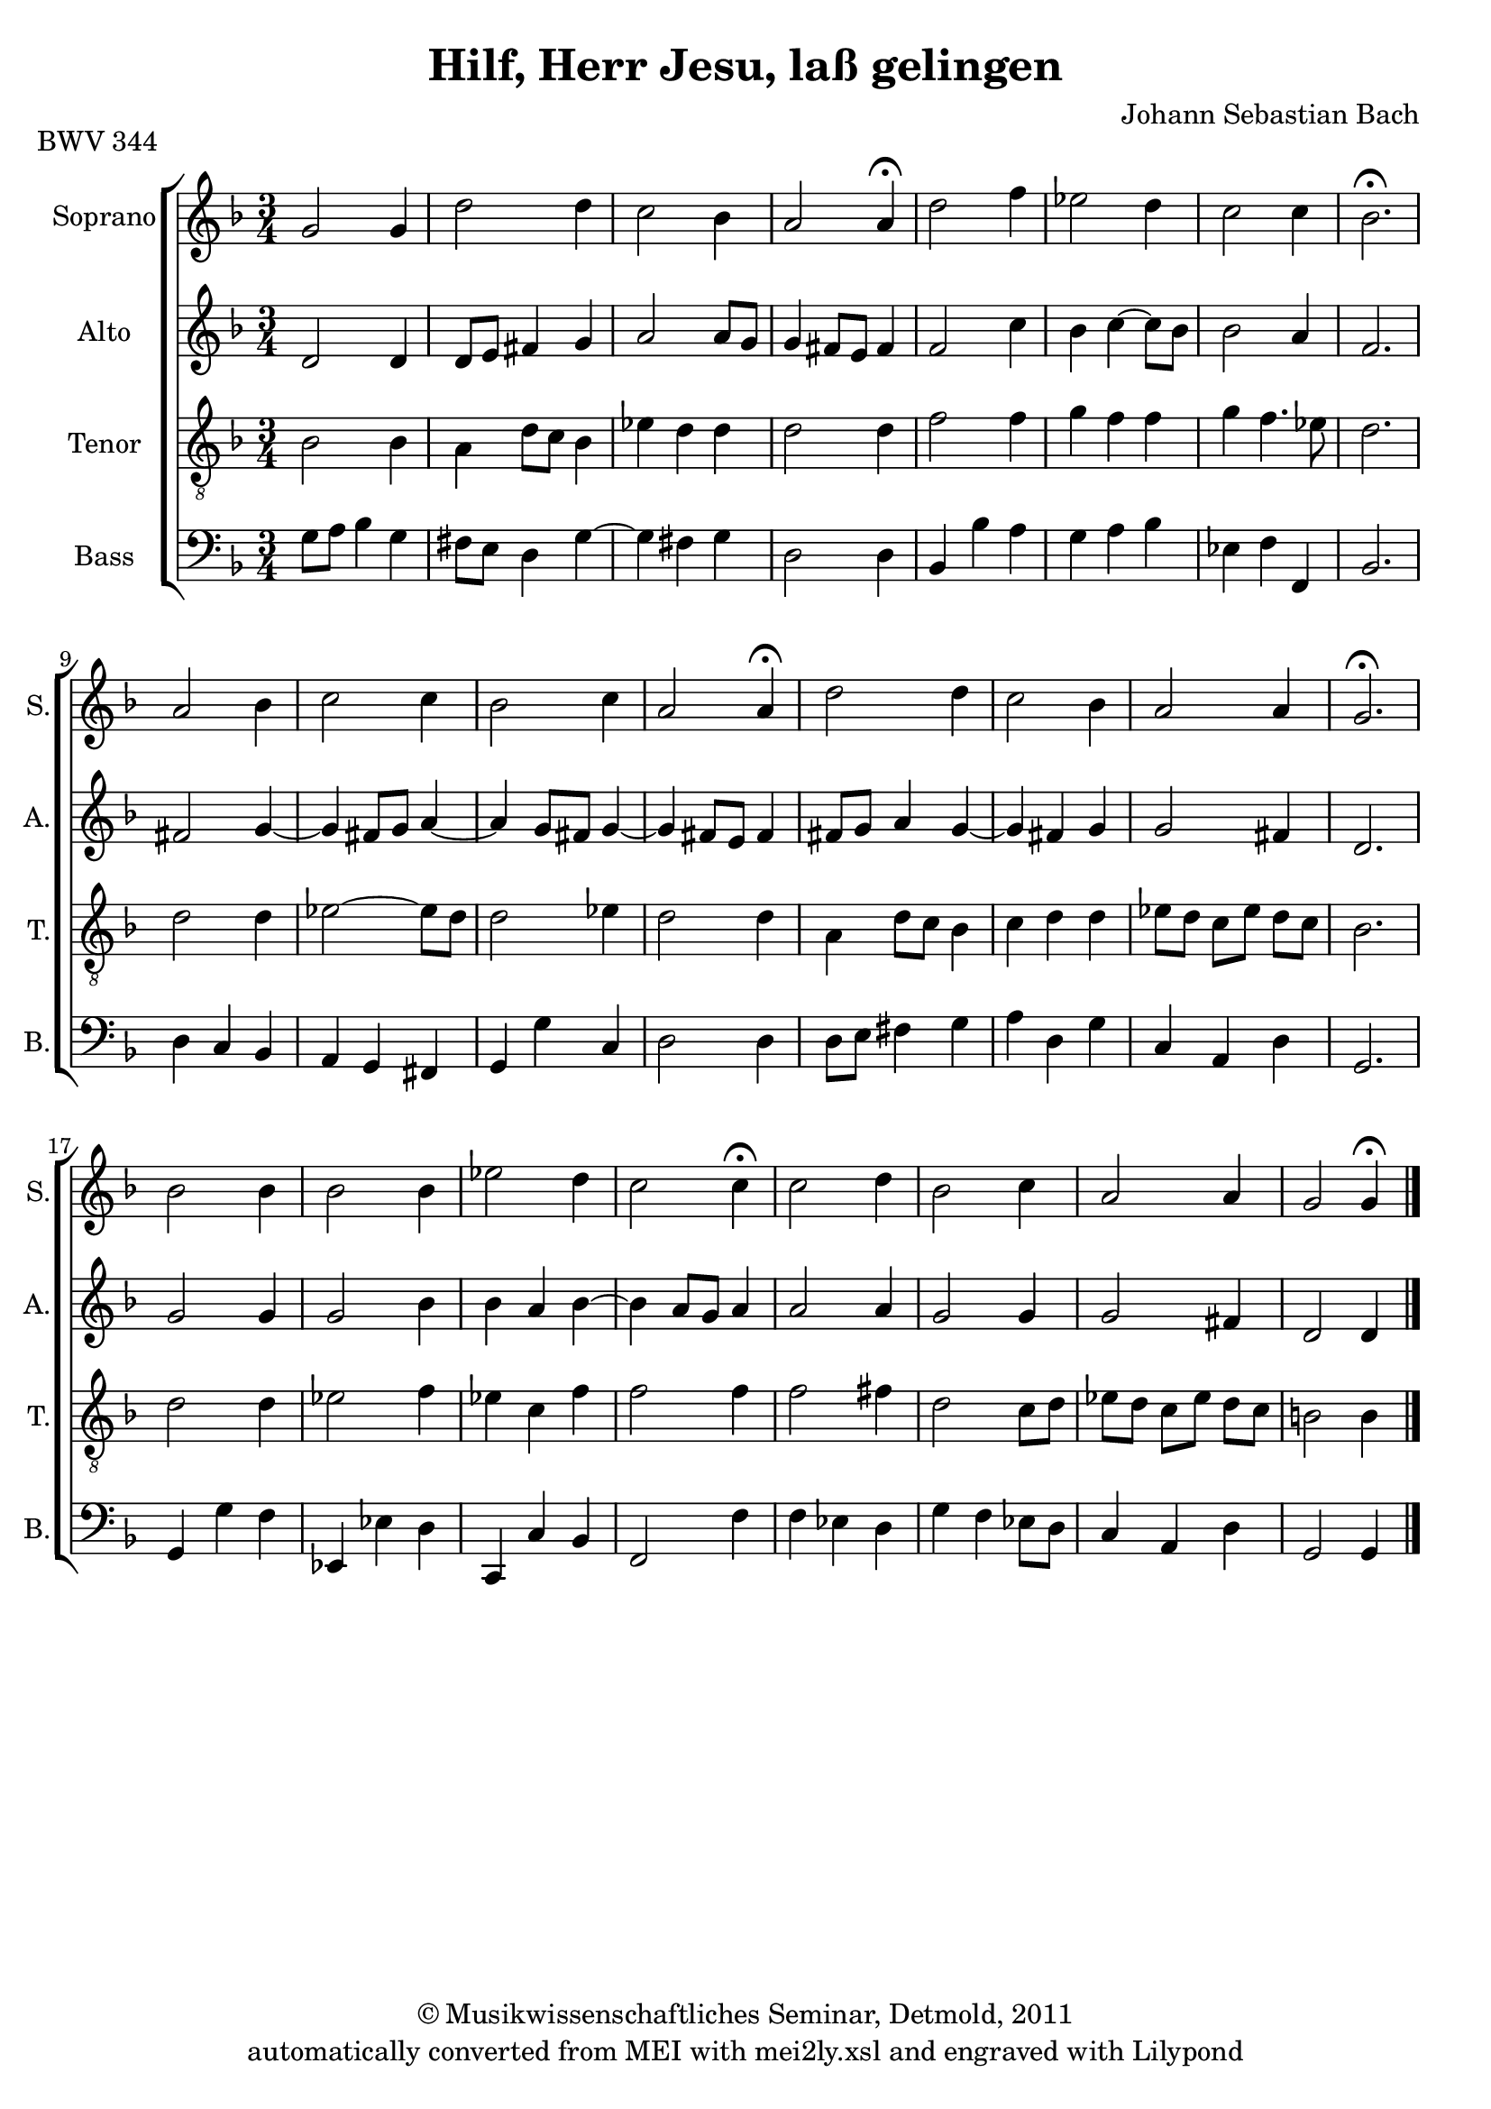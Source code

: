 \version "2.19.80"
% automatically converted by mei2ly.xsl

\header {
  date = \markup { 2011 }
  copyright = \markup { © Musikwissenschaftliches Seminar, Detmold,  2011 }
  tagline = "automatically converted from MEI with mei2ly.xsl and engraved with Lilypond"
  title = "Hilf, Herr Jesu, laß gelingen"
  composer = "Johann Sebastian Bach"

  % Revision Description
  % 1. The original MusicXML file was generated using Finale 2008 for Macintosh, Dolet Light for Finale 2008.
  % 2.  Maja Hartwig Transcoded from a MusicXML version 1.1 file on 2011-05-12 using the musicxml2mei stylesheet. 
  % 3.  Kristina Richts  Cleaned up MEI file automatically using ppq.xsl. 
  % 4. Creation of new staffGrp.
  % 5.  Cleaned up MEI file automatically using Header.xsl.
          
  % 6. Addition of metadata.
  % 7. Converted to MEI 2013 using mei2012To2013.xsl, version 1.0 beta
  % 8. Converted to version 3.0.0 using mei21To30.xsl, version 1.0 beta
}

mdivA_staffA = {
  \set Score.currentBarNumber = #1
  \set Staff.clefGlyph = #"clefs.G" \set Staff.clefPosition = #-2 \set Staff.clefTransposition = #0 \set Staff.middleCPosition = #-6 \set Staff.middleCClefPosition = #-6 << { \tweak Stem.direction #UP g'2 \tweak Stem.direction #UP g'4 } >> %1
  << { \tweak Stem.direction #DOWN d''2 \tweak Stem.direction #DOWN d''4 } >> %2
  << { \tweak Stem.direction #DOWN c''2 \tweak Stem.direction #DOWN bes'4 } >> %3
  << { \tweak Stem.direction #UP a'2 \tweak Stem.direction #UP a'4^\fermata^\fermata } >> %4
  << { \tweak Stem.direction #DOWN d''2 \tweak Stem.direction #DOWN f''4 } >> %5
  << { \tweak Stem.direction #DOWN ees''!2 \tweak Stem.direction #DOWN d''4 } >> %6
  << { \tweak Stem.direction #DOWN c''2 \tweak Stem.direction #DOWN c''4 } >> %7
  << { \tweak Stem.direction #DOWN bes'2.^\fermata^\fermata } >> %8
  { \break }
  << { \tweak Stem.direction #UP a'2 \tweak Stem.direction #DOWN bes'4 } >> %9
  << { \tweak Stem.direction #DOWN c''2 \tweak Stem.direction #DOWN c''4 } >> %10
  << { \tweak Stem.direction #DOWN bes'2 \tweak Stem.direction #DOWN c''4 } >> %11
  << { \tweak Stem.direction #UP a'2 \tweak Stem.direction #UP a'4^\fermata^\fermata } >> %12
  << { \tweak Stem.direction #DOWN d''2 \tweak Stem.direction #DOWN d''4 } >> %13
  << { \tweak Stem.direction #DOWN c''2 \tweak Stem.direction #DOWN bes'4 } >> %14
  << { \tweak Stem.direction #UP a'2 \tweak Stem.direction #UP a'4 } >> %15
  << { \tweak Stem.direction #UP g'2.^\fermata^\fermata } >> %16
  { \break }
  << { \tweak Stem.direction #DOWN bes'2 \tweak Stem.direction #DOWN bes'4 } >> %17
  << { \tweak Stem.direction #DOWN bes'2 \tweak Stem.direction #DOWN bes'4 } >> %18
  << { \tweak Stem.direction #DOWN ees''!2 \tweak Stem.direction #DOWN d''4 } >> %19
  << { \tweak Stem.direction #DOWN c''2 \tweak Stem.direction #DOWN c''4^\fermata^\fermata } >> %20
  << { \tweak Stem.direction #DOWN c''2 \tweak Stem.direction #DOWN d''4 } >> %21
  << { \tweak Stem.direction #DOWN bes'2 \tweak Stem.direction #DOWN c''4 } >> %22
  << { \tweak Stem.direction #UP a'2 \tweak Stem.direction #UP a'4 } >> %23
  << { \tweak Stem.direction #UP g'2 \tweak Stem.direction #UP g'4^\fermata^\fermata } >> \bar "|." %24
}

mdivA_staffB = {
  \set Score.currentBarNumber = #1
  \set Staff.clefGlyph = #"clefs.G" \set Staff.clefPosition = #-2 \set Staff.clefTransposition = #0 \set Staff.middleCPosition = #-6 \set Staff.middleCClefPosition = #-6 << { \tweak Stem.direction #UP d'2 \tweak Stem.direction #UP d'4 } >> %1
  << { \tweak Stem.direction #UP d'8[ \tweak Stem.direction #UP e'8] \tweak Stem.direction #UP fis'!4 \tweak Stem.direction #UP g'4 } >> %2
  << { \tweak Stem.direction #UP a'2 \tweak Stem.direction #UP a'8[ \tweak Stem.direction #UP g'8] } >> %3
  << { \tweak Stem.direction #UP g'4 \tweak Stem.direction #UP fis'!8[ \tweak Stem.direction #UP e'8] \tweak Stem.direction #UP fis'4 } >> %4
  << { \tweak Stem.direction #UP f'2 \tweak Stem.direction #DOWN c''4 } >> %5
  << { \tweak Stem.direction #DOWN bes'4 \tweak Stem.direction #DOWN c''4~^~ \tweak Stem.direction #DOWN c''8[ \tweak Stem.direction #DOWN bes'8] } >> %6
  << { \tweak Stem.direction #DOWN bes'2 \tweak Stem.direction #UP a'4 } >> %7
  << { \tweak Stem.direction #UP f'2. } >> %8
  { \break }
  << { \tweak Stem.direction #UP fis'!2 \tweak Stem.direction #UP g'4~_~ } >> %9
  << { \tweak Stem.direction #UP g'4 \tweak Stem.direction #UP fis'!8[ \tweak Stem.direction #UP g'8] \tweak Stem.direction #UP a'4~_~ } >> %10
  << { \tweak Stem.direction #UP a'4 \tweak Stem.direction #UP g'8[ \tweak Stem.direction #UP fis'!8] \tweak Stem.direction #UP g'4~_~ } >> %11
  << { \tweak Stem.direction #UP g'4 \tweak Stem.direction #UP fis'!8[ \tweak Stem.direction #UP e'8] \tweak Stem.direction #UP fis'4 } >> %12
  << { \tweak Stem.direction #UP fis'!8[ \tweak Stem.direction #UP g'8] \tweak Stem.direction #UP a'4 \tweak Stem.direction #UP g'4~_~ } >> %13
  << { \tweak Stem.direction #UP g'4 \tweak Stem.direction #UP fis'!4 \tweak Stem.direction #UP g'4 } >> %14
  << { \tweak Stem.direction #UP g'2 \tweak Stem.direction #UP fis'!4 } >> %15
  << { \tweak Stem.direction #UP d'2. } >> %16
  { \break }
  << { \tweak Stem.direction #UP g'2 \tweak Stem.direction #UP g'4 } >> %17
  << { \tweak Stem.direction #UP g'2 \tweak Stem.direction #DOWN bes'4 } >> %18
  << { \tweak Stem.direction #DOWN bes'4 \tweak Stem.direction #UP a'4 \tweak Stem.direction #DOWN bes'4~^~ } >> %19
  << { \tweak Stem.direction #DOWN bes'4 \tweak Stem.direction #UP a'8[ \tweak Stem.direction #UP g'8] \tweak Stem.direction #UP a'4 } >> %20
  << { \tweak Stem.direction #UP a'2 \tweak Stem.direction #UP a'4 } >> %21
  << { \tweak Stem.direction #UP g'2 \tweak Stem.direction #UP g'4 } >> %22
  << { \tweak Stem.direction #UP g'2 \tweak Stem.direction #UP fis'!4 } >> %23
  << { \tweak Stem.direction #UP d'2 \tweak Stem.direction #UP d'4 } >> \bar "|." %24
}

mdivA_staffC = {
  \set Score.currentBarNumber = #1
  \set Staff.clefGlyph = #"clefs.G" \set Staff.clefPosition = #-2 \set Staff.clefTransposition = #-7 \set Staff.middleCPosition = #1 \set Staff.middleCClefPosition = #1 << { \tweak Stem.direction #DOWN bes2 \tweak Stem.direction #DOWN bes4 } >> %1
  << { \tweak Stem.direction #DOWN a4 \tweak Stem.direction #DOWN d'8[ \tweak Stem.direction #DOWN c'8] \tweak Stem.direction #DOWN bes4 } >> %2
  << { \tweak Stem.direction #DOWN ees'!4 \tweak Stem.direction #DOWN d'4 \tweak Stem.direction #DOWN d'4 } >> %3
  << { \tweak Stem.direction #DOWN d'2 \tweak Stem.direction #DOWN d'4 } >> %4
  << { \tweak Stem.direction #DOWN f'2 \tweak Stem.direction #DOWN f'4 } >> %5
  << { \tweak Stem.direction #DOWN g'4 \tweak Stem.direction #DOWN f'4 \tweak Stem.direction #DOWN f'4 } >> %6
  << { \tweak Stem.direction #DOWN g'4 \tweak Stem.direction #DOWN f'4. \tweak Stem.direction #DOWN ees'!8 } >> %7
  << { \tweak Stem.direction #DOWN d'2. } >> %8
  { \break }
  << { \tweak Stem.direction #DOWN d'2 \tweak Stem.direction #DOWN d'4 } >> %9
  << { \tweak Stem.direction #DOWN ees'!2~^~ \tweak Stem.direction #DOWN ees'8[ \tweak Stem.direction #DOWN d'8] } >> %10
  << { \tweak Stem.direction #DOWN d'2 \tweak Stem.direction #DOWN ees'!4 } >> %11
  << { \tweak Stem.direction #DOWN d'2 \tweak Stem.direction #DOWN d'4 } >> %12
  << { \tweak Stem.direction #DOWN a4 \tweak Stem.direction #DOWN d'8[ \tweak Stem.direction #DOWN c'8] \tweak Stem.direction #DOWN bes4 } >> %13
  << { \tweak Stem.direction #DOWN c'4 \tweak Stem.direction #DOWN d'4 \tweak Stem.direction #DOWN d'4 } >> %14
  << { \tweak Stem.direction #DOWN ees'!8[ \tweak Stem.direction #DOWN d'8] \tweak Stem.direction #DOWN c'8[ \tweak Stem.direction #DOWN ees'8] \tweak Stem.direction #DOWN d'8[ \tweak Stem.direction #DOWN c'8] } >> %15
  << { \tweak Stem.direction #DOWN bes2. } >> %16
  { \break }
  << { \tweak Stem.direction #DOWN d'2 \tweak Stem.direction #DOWN d'4 } >> %17
  << { \tweak Stem.direction #DOWN ees'!2 \tweak Stem.direction #DOWN f'4 } >> %18
  << { \tweak Stem.direction #DOWN ees'!4 \tweak Stem.direction #DOWN c'4 \tweak Stem.direction #DOWN f'4 } >> %19
  << { \tweak Stem.direction #DOWN f'2 \tweak Stem.direction #DOWN f'4 } >> %20
  << { \tweak Stem.direction #DOWN f'2 \tweak Stem.direction #DOWN fis'!4 } >> %21
  << { \tweak Stem.direction #DOWN d'2 \tweak Stem.direction #DOWN c'8[ \tweak Stem.direction #DOWN d'8] } >> %22
  << { \tweak Stem.direction #DOWN ees'!8[ \tweak Stem.direction #DOWN d'8] \tweak Stem.direction #DOWN c'8[ \tweak Stem.direction #DOWN ees'8] \tweak Stem.direction #DOWN d'8[ \tweak Stem.direction #DOWN c'8] } >> %23
  << { \tweak Stem.direction #DOWN b!2 \tweak Stem.direction #DOWN b4 } >> \bar "|." %24
}

mdivA_staffD = {
  \set Score.currentBarNumber = #1
  \set Staff.clefGlyph = #"clefs.F" \set Staff.clefPosition = #2 \set Staff.clefTransposition = #0 \set Staff.middleCPosition = #6 \set Staff.middleCClefPosition = #6 << { \tweak Stem.direction #DOWN g8[ \tweak Stem.direction #DOWN a8] \tweak Stem.direction #DOWN bes4 \tweak Stem.direction #DOWN g4 } >> %1
  << { \tweak Stem.direction #DOWN fis!8[ \tweak Stem.direction #DOWN e8] \tweak Stem.direction #DOWN d4 \tweak Stem.direction #DOWN g4~^~ } >> %2
  << { \tweak Stem.direction #DOWN g4 \tweak Stem.direction #DOWN fis!4 \tweak Stem.direction #DOWN g4 } >> %3
  << { \tweak Stem.direction #DOWN d2 \tweak Stem.direction #DOWN d4 } >> %4
  << { \tweak Stem.direction #UP bes,4 \tweak Stem.direction #DOWN bes4 \tweak Stem.direction #DOWN a4 } >> %5
  << { \tweak Stem.direction #DOWN g4 \tweak Stem.direction #DOWN a4 \tweak Stem.direction #DOWN bes4 } >> %6
  << { \tweak Stem.direction #DOWN ees!4 \tweak Stem.direction #DOWN f4 \tweak Stem.direction #UP f,4 } >> %7
  << { \tweak Stem.direction #UP bes,2. } >> %8
  { \break }
  << { \tweak Stem.direction #DOWN d4 \tweak Stem.direction #UP c4 \tweak Stem.direction #UP bes,4 } >> %9
  << { \tweak Stem.direction #UP a,4 \tweak Stem.direction #UP g,4 \tweak Stem.direction #UP fis,!4 } >> %10
  << { \tweak Stem.direction #UP g,4 \tweak Stem.direction #DOWN g4 \tweak Stem.direction #UP c4 } >> %11
  << { \tweak Stem.direction #DOWN d2 \tweak Stem.direction #DOWN d4 } >> %12
  << { \tweak Stem.direction #DOWN d8[ \tweak Stem.direction #DOWN e8] \tweak Stem.direction #DOWN fis!4 \tweak Stem.direction #DOWN g4 } >> %13
  << { \tweak Stem.direction #DOWN a4 \tweak Stem.direction #DOWN d4 \tweak Stem.direction #DOWN g4 } >> %14
  << { \tweak Stem.direction #UP c4 \tweak Stem.direction #UP a,4 \tweak Stem.direction #DOWN d4 } >> %15
  << { \tweak Stem.direction #UP g,2. } >> %16
  { \break }
  << { \tweak Stem.direction #UP g,4 \tweak Stem.direction #DOWN g4 \tweak Stem.direction #DOWN f4 } >> %17
  << { \tweak Stem.direction #UP ees,!4 \tweak Stem.direction #DOWN ees!4 \tweak Stem.direction #DOWN d4 } >> %18
  << { \tweak Stem.direction #UP c,4 \tweak Stem.direction #UP c4 \tweak Stem.direction #UP bes,4 } >> %19
  << { \tweak Stem.direction #UP f,2 \tweak Stem.direction #DOWN f4 } >> %20
  << { \tweak Stem.direction #DOWN f4 \tweak Stem.direction #DOWN ees!4 \tweak Stem.direction #DOWN d4 } >> %21
  << { \tweak Stem.direction #DOWN g4 \tweak Stem.direction #DOWN f4 \tweak Stem.direction #DOWN ees!8[ \tweak Stem.direction #DOWN d8] } >> %22
  << { \tweak Stem.direction #UP c4 \tweak Stem.direction #UP a,4 \tweak Stem.direction #DOWN d4 } >> %23
  << { \tweak Stem.direction #UP g,2 \tweak Stem.direction #UP g,4 } >> \bar "|." %24
}


\markup{\center-align {BWV 344}}

\score { <<
\new StaffGroup <<
 \set StaffGroup.systemStartDelimiter = #'SystemStartBracket
  \override StaffGroup.BarLine.allow-span-bar = ##t
 \new Staff = "staff 1" \with { instrumentName = #"Soprano" shortInstrumentName = #"S." } {
 \override Staff.StaffSymbol.line-count = #5
    \set Staff.autoBeaming = ##f 
    \set tieWaitForNote = ##t
 \key f\major
\time 3/4 \override Staff.BarLine.allow-span-bar = ##f \mdivA_staffA }
 \new Staff = "staff 2" \with { instrumentName = #"Alto" shortInstrumentName = #"A." } {
 \override Staff.StaffSymbol.line-count = #5
    \set Staff.autoBeaming = ##f 
    \set tieWaitForNote = ##t
 \key f\major
\time 3/4 \override Staff.BarLine.allow-span-bar = ##f \mdivA_staffB }
 \new Staff = "staff 3" \with { instrumentName = #"Tenor" shortInstrumentName = #"T." } {
 \override Staff.StaffSymbol.line-count = #5
    \set Staff.autoBeaming = ##f 
    \set tieWaitForNote = ##t
 \key f\major
\time 3/4 \override Staff.BarLine.allow-span-bar = ##f \mdivA_staffC }
 \new Staff = "staff 4" \with { instrumentName = #"Bass" shortInstrumentName = #"B." } {
 \override Staff.StaffSymbol.line-count = #5
    \set Staff.autoBeaming = ##f 
    \set tieWaitForNote = ##t
 \key f\major
\time 3/4 \override Staff.BarLine.allow-span-bar = ##f \mdivA_staffD }
>>
>>
\layout {
}
}

